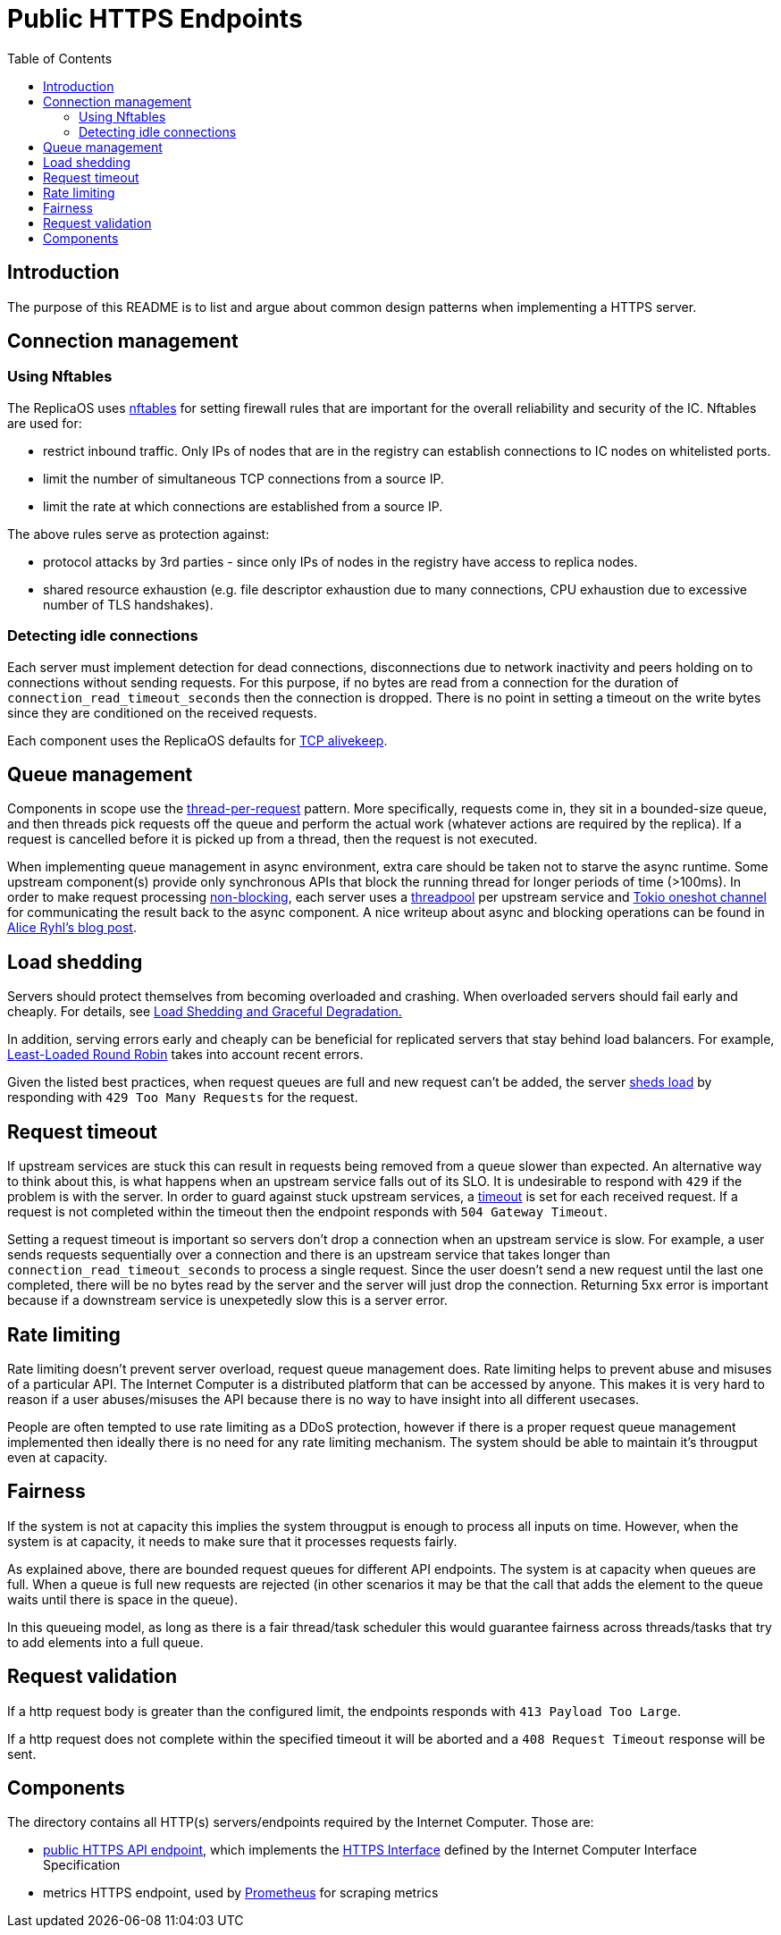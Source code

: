 = Public HTTPS Endpoints =
:toc:
 
== Introduction ==

The purpose of this README is to list and argue about common design patterns when implementing a HTTPS server.

== Connection management ==

=== Using Nftables ===

The ReplicaOS uses https://en.wikipedia.org/wiki/Nftables[nftables] for setting firewall rules that are important
for the overall reliability and security of the IC. Nftables are used for:

 *  restrict inbound traffic. Only IPs of nodes that are in the registry can establish connections to IC nodes on whitelisted ports. 
 *  limit the number of simultaneous TCP connections from a source IP. 
 *  limit the rate at which connections are established from a source IP.

The above rules serve as protection against:

 *  protocol attacks by 3rd parties - since only IPs of nodes in the registry have access to replica nodes.
 *  shared resource exhaustion (e.g. file descriptor exhaustion due to many connections, 
 CPU exhaustion due to excessive number of TLS handshakes).

=== Detecting idle connections ===

Each server must implement detection for dead connections, disconnections due
to network inactivity and peers holding on to connections without sending requests.
For this purpose, if no bytes are read from a connection for the duration of 
`+connection_read_timeout_seconds+` then the connection is dropped. There is no point in 
setting a timeout on the write bytes since they are conditioned on the received requests. 

Each component uses the ReplicaOS defaults for https://tldp.org/HOWTO/TCP-Keepalive-HOWTO/overview.html#whyuse[TCP alivekeep].

== Queue management ==

Components in scope use the https://sre.google/sre-book/addressing-cascading-failures/#xref_cascading-failure_queue-management[thread-per-request]
pattern. More specifically, requests come in, they sit in a bounded-size queue, and then threads pick requests off the queue and perform the actual work (whatever actions are required by the replica). 
If a request is cancelled before it is picked up from a thread, then the request is not executed.

When implementing queue management in async environment, extra care should be taken not to starve the async runtime.
Some upstream component(s) provide only synchronous APIs that block the running thread for longer periods of time (>100ms). In order to make request processing https://docs.rs/tokio/latest/tokio/task/index.html[non-blocking], 
each server uses a https://docs.rs/threadpool/latest/threadpool/[threadpool] per upstream service and https://docs.rs/tokio/latest/tokio/sync/oneshot/index.html[Tokio oneshot channel] for communicating the result back to the async component.
A nice writeup about async and blocking operations can be found in https://ryhl.io/blog/async-what-is-blocking/[Alice Ryhl's blog post].

== Load shedding ==
 
Servers should protect themselves from becoming overloaded and crashing. When overloaded servers should fail early and cheaply. For details, see 
https://sre.google/sre-book/addressing-cascading-failures/#xref_cascading-failure_load-shed-graceful-degredation[Load Shedding and Graceful Degradation.]

In addition, serving errors early and cheaply can be beneficial for replicated servers that stay behind load balancers.
For example, https://sre.google/sre-book/load-balancing-datacenter/[Least-Loaded Round Robin] takes into account recent errors.
 
Given the listed best practices, when request queues are full and new request can't be added,
the server https://docs.rs/tower/latest/tower/load_shed/index.html#[sheds load] by responding with `+429 Too Many Requests+` for the request. 

== Request timeout ==

If upstream services are stuck this can result in requests being removed from a queue slower than expected. An alternative way to think about this,
is what happens when an upstream service falls out of its SLO. It is undesirable to respond with `+429+` if the problem is with the server.
In order to guard against stuck upstream services, a https://docs.rs/tower/latest/tower/timeout/index.html[timeout] is set for each received request. 
If a request is not completed within the timeout then the endpoint responds with `+504 Gateway Timeout+`.

Setting a request timeout is important so servers don't drop a connection when an upstream service is slow.
For example, a user sends requests sequentially over a connection and there is an upstream service that 
takes longer than `+connection_read_timeout_seconds+` to process a single request.
Since the user doesn't send a new request until the last one completed, there will be no bytes read by the
server and the server will just drop the connection. Returning 5xx error is important because if a 
downstream service is unexpetedly slow this is a server error.

== Rate limiting ==

Rate limiting doesn't prevent server overload, request queue management does.
Rate limiting helps to prevent abuse and misuses of a particular API. The Internet Computer is a distributed platform that can be accessed
by anyone. This makes it is very hard to reason if a user abuses/misuses the API because there is no way to have insight into all different usecases.

People are often tempted to use rate limiting as a DDoS protection, however if there is a proper request queue management 
implemented then ideally there is no need for any rate limiting mechanism. The system should be able to maintain it's througput even
at capacity. 

== Fairness ==

If the system is not at capacity this implies the system througput is enough to process all inputs on time.
However, when the system is at capacity, it needs to make sure that it processes requests fairly.

As explained above, there are bounded request queues for different API endpoints. The system is at capacity when queues are full.
When a queue is full new requests are rejected (in other scenarios it may be that the call that adds the element to the queue waits until there is space in the queue).

In this queueing model, as long as there is a fair thread/task scheduler this would guarantee fairness across threads/tasks that try to 
add elements into a full queue.

== Request validation ==

If a http request body is greater than the configured limit, the endpoints responds with `+413 Payload Too Large+`.

If a http request does not complete within the specified timeout it will be aborted and a `+408 Request Timeout+` response will be sent.

== Components ==

The directory contains all HTTP(s) servers/endpoints required by the Internet Computer. Those are:

* link:public/README.adoc[public HTTPS API endpoint], which implements the https://internetcomputer.org/docs/current/references/ic-interface-spec#http-interface[HTTPS Interface] defined by the Internet Computer Interface Specification
* metrics HTTPS endpoint, used by https://prometheus.io/[Prometheus] for scraping metrics
